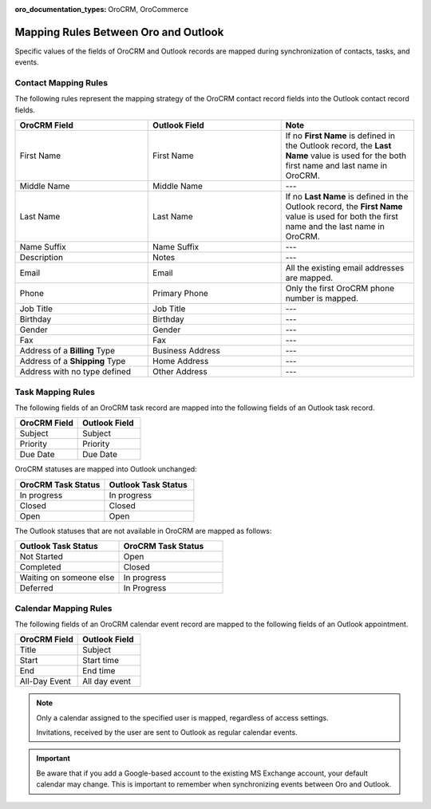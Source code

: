 :oro_documentation_types: OroCRM, OroCommerce

.. _admin-configuration-ms-outlook-integration-settings--mapping:
.. _outlook-contact-mapping:
.. _outlook-task-mapping:
.. _outlook-calendar-mapping:

Mapping Rules Between Oro and Outlook
-------------------------------------

.. begin_mapping

Specific values of the fields of OroCRM and Outlook records are mapped during synchronization of contacts, tasks, and events.

Contact Mapping Rules
^^^^^^^^^^^^^^^^^^^^^

The following rules represent the mapping strategy of the OroCRM contact record fields into the Outlook contact record fields.

.. csv-table::
  :header: "**OroCRM Field**","**Outlook Field**","**Note**"
  :widths: 20, 20, 20
  
  "First Name","First Name","If no **First Name** is defined in the Outlook record, the **Last Name** value is used for 
  the both first name and last name in OroCRM."
  "Middle Name","Middle Name","---"
  "Last Name","Last Name","If no **Last Name** is defined in the Outlook record, the **First Name** value is used for 
  both the first name and the last name in OroCRM."
  "Name Suffix","Name Suffix","---"
  "Description","Notes","---"
  "Email","Email","All the existing email addresses are mapped."
  "Phone","Primary Phone","Only the first OroCRM phone number is mapped."
  "Job Title","Job Title","---"
  "Birthday","Birthday","---"
  "Gender","Gender","---"
  "Fax","Fax","---"
  "Address of a **Billing** Type","Business Address","---"
  "Address of a **Shipping** Type","Home Address","---"
  "Address with no type defined","Other Address","---"

Task Mapping Rules
^^^^^^^^^^^^^^^^^^

The following fields of an OroCRM task record are mapped into the following fields of an Outlook task record. 

.. csv-table::
  :header: "**OroCRM Field**","**Outlook Field**"
  :widths: 20, 20
  
  "Subject","Subject"
  "Priority","Priority"
  "Due Date","Due Date"
  
OroCRM statuses are mapped into Outlook unchanged:
 
.. csv-table::
  :header: "**OroCRM Task Status**","**Outlook Task Status**"
  :widths: 20, 20
  
  "In progress","In progress"
  "Closed","Closed"
  "Open","Open"

The Outlook statuses that are not available in OroCRM are mapped as follows:
  
.. csv-table::
  :header: "**Outlook Task Status**","**OroCRM Task Status**"
  :widths: 20, 20
  
  "Not Started","Open"
  "Completed","Closed"
  "Waiting on someone else","In progress"
  "Deferred","In Progress"

Calendar Mapping Rules
^^^^^^^^^^^^^^^^^^^^^^

The following fields of an OroCRM calendar event record are mapped to the following fields of an Outlook appointment. 

.. csv-table::
  :header: "**OroCRM Field**","**Outlook Field**"
  :widths: 20, 20
  
  "Title","Subject"
  "Start","Start time"
  "End","End time"
  "All-Day Event ","All day event"
  
.. note::
 
     Only a calendar assigned to the specified user is mapped, regardless of access settings. 
     
     Invitations, received by the user are sent to Outlook as regular calendar events.  


.. important:: Be aware that if you add a Google-based account to the existing MS Exchange account, your default calendar may change. This is important to remember when synchronizing events between Oro and Outlook.

.. finish_mapping